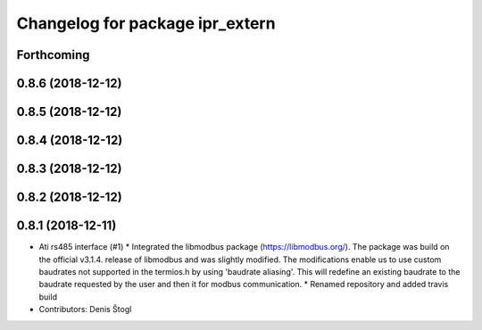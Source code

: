 ^^^^^^^^^^^^^^^^^^^^^^^^^^^^^^^^
Changelog for package ipr_extern
^^^^^^^^^^^^^^^^^^^^^^^^^^^^^^^^

Forthcoming
-----------

0.8.6 (2018-12-12)
------------------

0.8.5 (2018-12-12)
------------------

0.8.4 (2018-12-12)
------------------

0.8.3 (2018-12-12)
------------------

0.8.2 (2018-12-12)
------------------

0.8.1 (2018-12-11)
------------------
* Ati rs485 interface (#1)
  * Integrated the libmodbus package (https://libmodbus.org/).
  The package was build on the official v3.1.4. release of libmodbus and was slightly modified.
  The modifications enable us to use custom baudrates not supported in the termios.h by using 'baudrate aliasing'.
  This will redefine an existing baudrate to the baudrate requested by the user and then it for modbus communication.
  * Renamed repository and added travis build
* Contributors: Denis Štogl
